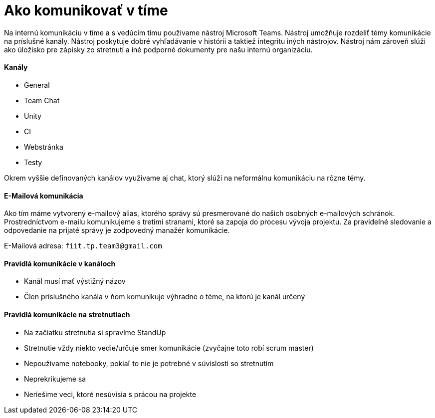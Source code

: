 = Ako komunikovať v tíme

Na internú komunikáciu v tíme a s vedúcim tímu používame nástroj Microsoft Teams.
Nástroj umožňuje rozdeliť témy komunikácie na príslušné kanály.
Nástroj poskytuje dobré vyhľadávanie v histórii a taktiež integritu iných nástrojov.
Nástroj nám zároveň slúži ako úložisko pre zápisky zo stretnutí a iné podporné
dokumenty pre našu internú organizáciu.

==== Kanály

- General
- Team Chat
- Unity
- CI
- Webstránka
- Testy

Okrem vyššie definovaných kanálov využívame aj chat, ktorý slúži
na neformálnu komunikáciu na rôzne témy.

==== E-Mailová komunikácia

Ako tím máme vytvorený e-mailový alias, ktorého správy sú presmerované
do našich osobných e-mailových schránok. Prostredníctvom e-mailu komunikujeme
s tretími stranami, ktoré sa zapoja do procesu vývoja projektu.
Za pravidelné sledovanie a odpovedanie na prijaté správy je zodpovedný manažér komunikácie.

E-Mailová adresa: `fiit.tp.team3@gmail.com`

==== Pravidlá komunikácie v kanáloch

- Kanál musí mať výstižný názov
- Člen príslušného kanála v ňom komunikuje výhradne o téme, na ktorú je kanál určený

==== Pravidlá komunikácie na stretnutiach

- Na začiatku stretnutia si spravíme StandUp
- Stretnutie vždy niekto vedie/určuje smer komunikácie (zvyčajne toto robí scrum master)
- Nepoužívame notebooky, pokiaľ to nie je potrebné v súvislosti so stretnutím
- Neprekrikujeme sa
- Neriešime veci, ktoré nesúvisia s prácou na projekte
